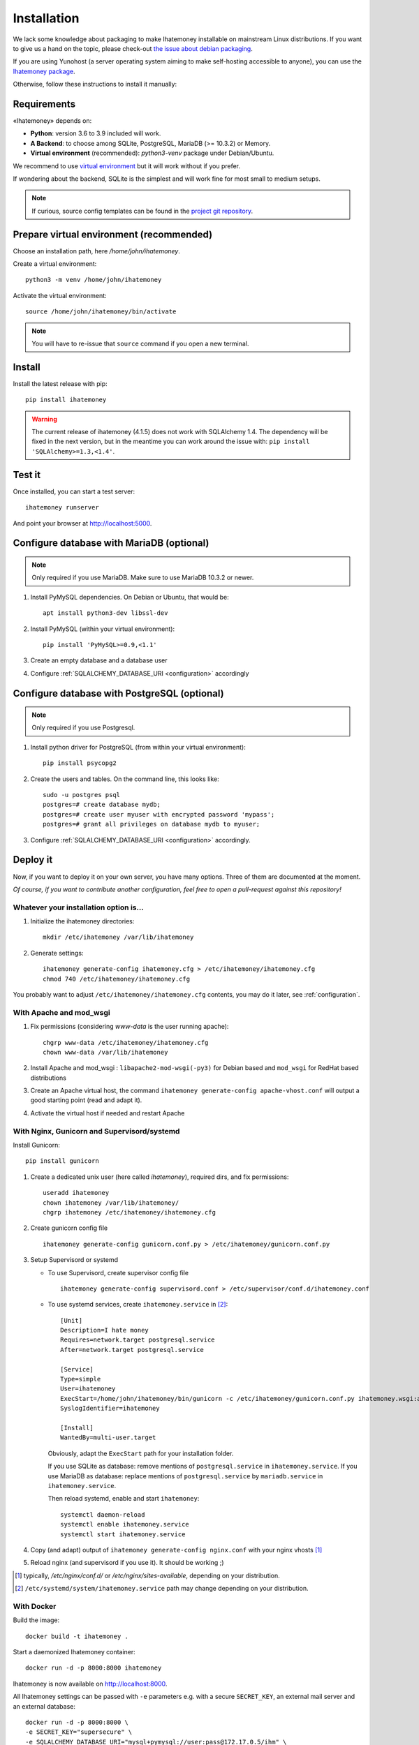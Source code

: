 .. _installation:

Installation
############

We lack some knowledge about packaging to make Ihatemoney installable on mainstream
Linux distributions. If you want to give us a hand on the topic, please
check-out `the issue about debian packaging <https://github.com/spiral-project/ihatemoney/issues/227>`_.

If you are using Yunohost (a server operating system aiming to make self-hosting accessible to anyone),
you can use the `Ihatemoney package <https://github.com/YunoHost-Apps/ihatemoney_ynh>`_.

Otherwise, follow these instructions to install it manually:

.. _installation-requirements:

Requirements
============

«Ihatemoney» depends on:

* **Python**: version 3.6 to 3.9 included will work.
* **A Backend**: to choose among SQLite, PostgreSQL, MariaDB (>= 10.3.2) or Memory.
* **Virtual environment** (recommended): `python3-venv` package under Debian/Ubuntu.

We recommend to use `virtual environment <https://docs.python.org/3/tutorial/venv.html>`_ but
it will work without if you prefer.

If wondering about the backend, SQLite is the simplest and will work fine for
most small to medium setups.

.. note:: If curious, source config templates can be found in the `project git repository <https://github.com/spiral-project/ihatemoney/tree/master/ihatemoney/conf-templates>`_.

.. _virtualenv-preparation:

Prepare virtual environment (recommended)
=========================================

Choose an installation path, here `/home/john/ihatemoney`.

Create a virtual environment::

    python3 -m venv /home/john/ihatemoney

Activate the virtual environment::

    source /home/john/ihatemoney/bin/activate

.. note:: You will have to re-issue that ``source`` command if you open a new
          terminal.

Install
=======

Install the latest release with pip::

  pip install ihatemoney

.. warning:: The current release of ihatemoney (4.1.5) does not work with SQLAlchemy 1.4.
             The dependency will be fixed in the next version, but in the meantime you
             can work around the issue with: ``pip install 'SQLAlchemy>=1.3,<1.4'``.

Test it
=======

Once installed, you can start a test server::

  ihatemoney runserver

And point your browser at `http://localhost:5000 <http://localhost:5000>`_.

Configure database with MariaDB (optional)
================================================

.. note:: Only required if you use MariaDB.  Make sure to use MariaDB 10.3.2 or newer.

1. Install PyMySQL dependencies. On Debian or Ubuntu, that would be::

    apt install python3-dev libssl-dev

2. Install PyMySQL (within your virtual environment)::

    pip install 'PyMySQL>=0.9,<1.1'

3. Create an empty database and a database user
4. Configure :ref:`SQLALCHEMY_DATABASE_URI <configuration>` accordingly


Configure database with PostgreSQL (optional)
=============================================

.. note:: Only required if you use Postgresql.

1. Install python driver for PostgreSQL (from within your virtual environment)::

    pip install psycopg2

2. Create the users and tables. On the command line, this looks like::

    sudo -u postgres psql
    postgres=# create database mydb;
    postgres=# create user myuser with encrypted password 'mypass';
    postgres=# grant all privileges on database mydb to myuser;

3. Configure :ref:`SQLALCHEMY_DATABASE_URI <configuration>` accordingly.


Deploy it
=========

Now, if you want to deploy it on your own server, you have many options.
Three of them are documented at the moment.

*Of course, if you want to contribute another configuration, feel free
to open a pull-request against this repository!*


Whatever your installation option is…
--------------------------------------

1. Initialize the ihatemoney directories::

    mkdir /etc/ihatemoney /var/lib/ihatemoney

2. Generate settings::

    ihatemoney generate-config ihatemoney.cfg > /etc/ihatemoney/ihatemoney.cfg
    chmod 740 /etc/ihatemoney/ihatemoney.cfg

You probably want to adjust ``/etc/ihatemoney/ihatemoney.cfg`` contents,
you may do it later, see :ref:`configuration`.


With Apache and mod_wsgi
------------------------

1. Fix permissions (considering `www-data` is the user running apache)::

     chgrp www-data /etc/ihatemoney/ihatemoney.cfg
     chown www-data /var/lib/ihatemoney

2. Install Apache and mod_wsgi : ``libapache2-mod-wsgi(-py3)`` for Debian
   based and ``mod_wsgi`` for RedHat based distributions
3. Create an Apache virtual host, the command
   ``ihatemoney generate-config apache-vhost.conf`` will output a good
   starting point (read and adapt it).
4. Activate the virtual host if needed and restart Apache

With Nginx, Gunicorn and Supervisord/systemd
--------------------------------------------

Install Gunicorn::

  pip install gunicorn

1. Create a dedicated unix user (here called `ihatemoney`), required dirs, and fix permissions::

    useradd ihatemoney
    chown ihatemoney /var/lib/ihatemoney/
    chgrp ihatemoney /etc/ihatemoney/ihatemoney.cfg

2. Create gunicorn config file ::

    ihatemoney generate-config gunicorn.conf.py > /etc/ihatemoney/gunicorn.conf.py

3. Setup Supervisord or systemd

   - To use Supervisord, create supervisor config file ::

      ihatemoney generate-config supervisord.conf > /etc/supervisor/conf.d/ihatemoney.conf

   - To use systemd services, create ``ihatemoney.service`` in [#systemd-services]_::

      [Unit]
      Description=I hate money
      Requires=network.target postgresql.service
      After=network.target postgresql.service

      [Service]
      Type=simple
      User=ihatemoney
      ExecStart=/home/john/ihatemoney/bin/gunicorn -c /etc/ihatemoney/gunicorn.conf.py ihatemoney.wsgi:application
      SyslogIdentifier=ihatemoney

      [Install]
      WantedBy=multi-user.target

     Obviously, adapt the ``ExecStart`` path for your installation folder.

     If you use SQLite as database: remove mentions of ``postgresql.service`` in ``ihatemoney.service``.
     If you use MariaDB as database: replace mentions of ``postgresql.service`` by ``mariadb.service`` in ``ihatemoney.service``.

     Then reload systemd, enable and start ``ihatemoney``::

       systemctl daemon-reload
       systemctl enable ihatemoney.service
       systemctl start ihatemoney.service

4. Copy (and adapt) output of ``ihatemoney generate-config nginx.conf``
   with your nginx vhosts [#nginx-vhosts]_
5. Reload nginx (and supervisord if you use it). It should be working ;)

.. [#nginx-vhosts] typically, */etc/nginx/conf.d/* or
   */etc/nginx/sites-available*, depending on your distribution.

.. [#systemd-services] ``/etc/systemd/system/ihatemoney.service``
                       path may change depending on your distribution.

With Docker
-----------

Build the image::

    docker build -t ihatemoney .

Start a daemonized Ihatemoney container::

    docker run -d -p 8000:8000 ihatemoney

Ihatemoney is now available on http://localhost:8000.

All Ihatemoney settings can be passed with ``-e`` parameters
e.g. with a secure ``SECRET_KEY``, an external mail server and an
external database::

    docker run -d -p 8000:8000 \
    -e SECRET_KEY="supersecure" \
    -e SQLALCHEMY_DATABASE_URI="mysql+pymysql://user:pass@172.17.0.5/ihm" \
    -e MAIL_SERVER=smtp.gmail.com \
    -e MAIL_PORT=465 \
    -e MAIL_USERNAME=your-email@gmail.com \
    -e MAIL_PASSWORD=your-password \
    -e MAIL_USE_SSL=True \
    ihatemoney

A volume can also be specified to persist the default database file::

    docker run -d -p 8000:8000 -v /host/path/to/database:/database ihatemoney

To enable the Admin dashboard, first generate a hashed password with::

    docker run -it --rm --entrypoint ihatemoney ihatemoney generate_password_hash

At the prompt, enter a password to use for the admin dashboard. The
command will print the hashed password string.

Add these additional environment variables to the docker run invocation::

    -e ACTIVATE_ADMIN_DASHBOARD=True \
    -e ADMIN_PASSWORD=<hashed_password_string> \

Additional gunicorn parameters can be passed using the docker ``CMD``
parameter.
For example, use the following command to add more gunicorn workers::

    docker run -d -p 8000:8000 ihatemoney -w 3
